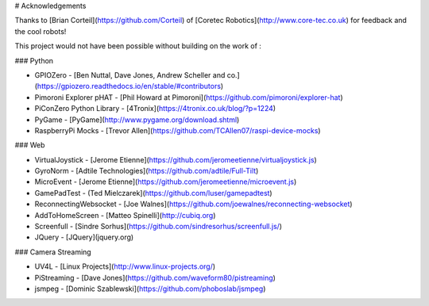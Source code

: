 # Acknowledgements

Thanks to [Brian Corteil](https://github.com/Corteil) of [Coretec Robotics](http://www.core-tec.co.uk) for feedback and the cool robots!

This project would not have been possible without building on the work of :

### Python

+ GPIOZero - [Ben Nuttal, Dave Jones, Andrew Scheller and co.](https://gpiozero.readthedocs.io/en/stable/#contributors)
+ Pimoroni Explorer pHAT - [Phil Howard at Pimoroni](https://github.com/pimoroni/explorer-hat)
+ PiConZero Python Library - [4Tronix](https://4tronix.co.uk/blog/?p=1224)
+ PyGame - [PyGame](http://www.pygame.org/download.shtml)
+ RaspberryPi Mocks - [Trevor Allen](https://github.com/TCAllen07/raspi-device-mocks)

### Web

+ VirtualJoystick - [Jerome Etienne](https://github.com/jeromeetienne/virtualjoystick.js)
+ GyroNorm - [Adtile Technologies](https://github.com/adtile/Full-Tilt)
+ MicroEvent - [Jerome Etienne](https://github.com/jeromeetienne/microevent.js)
+ GamePadTest - (Ted Mielczarek](https://github.com/luser/gamepadtest)
+ ReconnectingWebsocket - [Joe Walnes](https://github.com/joewalnes/reconnecting-websocket)
+ AddToHomeScreen - [Matteo Spinelli](http://cubiq.org)
+ Screenfull - [Sindre Sorhus](https://github.com/sindresorhus/screenfull.js/)
+ JQuery - [JQuery](jquery.org)

### Camera Streaming

+ UV4L - [Linux Projects](http://www.linux-projects.org/)
+ PiStreaming - [Dave Jones](https://github.com/waveform80/pistreaming)
+ jsmpeg - [Dominic Szablewski](https://github.com/phoboslab/jsmpeg)
